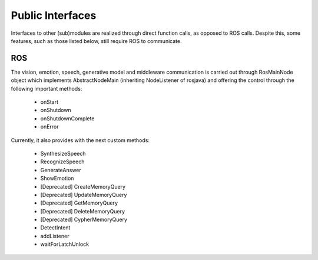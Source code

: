 .. _technical-interfaces:

Public Interfaces
==================

Interfaces to other (sub)modules are realized through direct function calls, as opposed to ROS calls. Despite this, some features, such as those listed below, still require ROS to communicate.

ROS
-------------

The vision, emotion, speech, generative model and middleware communication is carried out through RosMainNode object which implements AbstractNodeMain (inheriting NodeListener of rosjava) and offering the control through the following important methods:

    - onStart
    - onShutdown
    - onShutdownComplete
    - onError

Currently, it also provides with the next custom methods:

    - SynthesizeSpeech
    - RecognizeSpeech
    - GenerateAnswer
    - ShowEmotion
    - [Deprecated] CreateMemoryQuery
    - [Deprecated] UpdateMemoryQuery
    - [Deprecated] GetMemoryQuery
    - [Deprecated] DeleteMemoryQuery
    - [Deprecated] CypherMemoryQuery
    - DetectIntent
    - addListener
    - waitForLatchUnlock